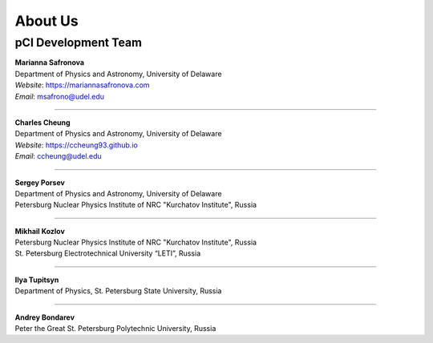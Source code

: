 About Us
========

pCI Development Team
--------------------

| **Marianna Safronova**
| Department of Physics and Astronomy, University of Delaware  

| *Website*: `https://mariannasafronova.com <https://mariannasafronova.com>`_
| *Email*: msafrono@udel.edu

----

| **Charles Cheung**
| Department of Physics and Astronomy, University of Delaware

| *Website*: `https://ccheung93.github.io <https://ccheung93.github.io>`_
| *Email*: ccheung@udel.edu

----

| **Sergey Porsev**  
| Department of Physics and Astronomy, University of Delaware  
| Petersburg Nuclear Physics Institute of NRC "Kurchatov Institute", Russia

----

| **Mikhail Kozlov**  
| Petersburg Nuclear Physics Institute of NRC "Kurchatov Institute", Russia  
| St. Petersburg Electrotechnical University “LETI”, Russia

----

| **Ilya Tupitsyn**  
| Department of Physics, St. Petersburg State University, Russia

----

| **Andrey Bondarev**  
| Peter the Great St. Petersburg Polytechnic University, Russia
